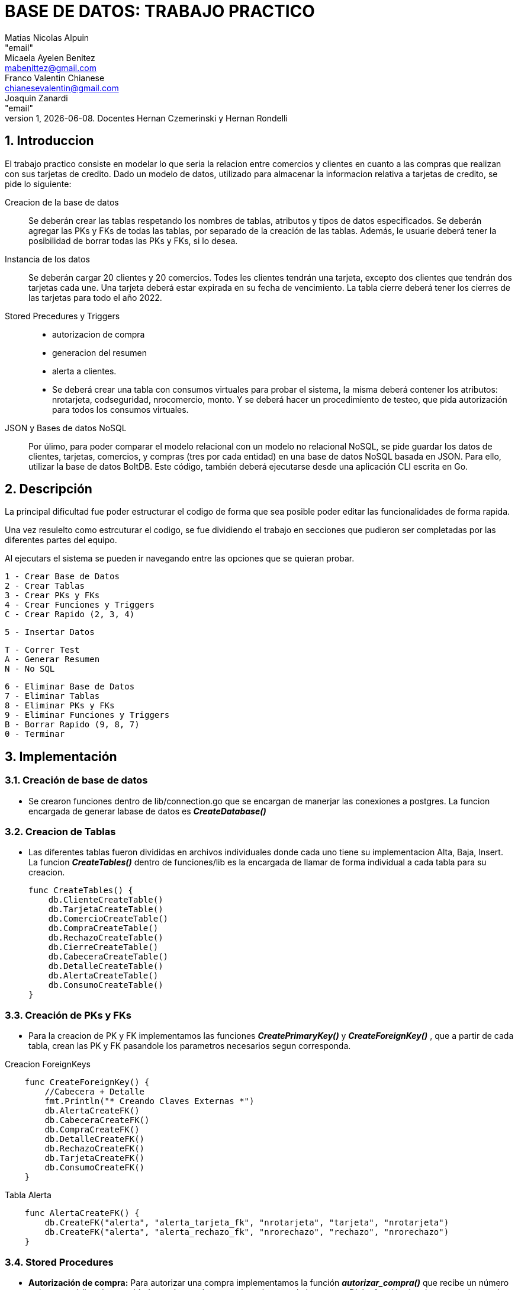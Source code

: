 = BASE DE DATOS: TRABAJO PRACTICO
Matias Nicolas Alpuin <"email">; Micaela Ayelen Benitez <mabenittez@gmail.com>; Franco Valentin Chianese <chianesevalentin@gmail.com>; Joaquin Zanardi <"email">
v1, {docdate}. Docentes Hernan Czemerinski y Hernan Rondelli
:title-page:
:numbered:
:source-highlighter: coderay
:tabsize: 4

== Introduccion
El trabajo practico consiste en modelar lo que seria la relacion entre comercios y clientes en cuanto a las compras que realizan con sus tarjetas de credito. Dado un modelo de datos, utilizado para almacenar la informacion relativa a tarjetas de credito, se pide lo siguiente:

Creacion de la base de datos::
    Se deberán crear las tablas respetando los nombres de tablas, atributos y tipos de datos
    especificados.
    Se deberán agregar las PKs y FKs de todas las tablas, por separado de la creación de las
    tablas. Además, le usuarie deberá tener la posibilidad de borrar todas las PKs y FKs, si
    lo desea.
Instancia de los datos::
    Se deberán cargar 20 clientes y 20 comercios. Todes les clientes tendrán una tarjeta,
    excepto dos clientes que tendrán dos tarjetas cada une. Una tarjeta deberá estar expirada
    en su fecha de vencimiento.
    La tabla cierre deberá tener los cierres de las tarjetas para todo el año 2022.
Stored Precedures y Triggers::
    - autorizacion de compra 
    - generacion del resumen
    - alerta a clientes.
    - Se deberá crear una tabla con consumos virtuales para probar el sistema, la misma    deberá
      contener los atributos: nrotarjeta, codseguridad, nrocomercio, monto. Y se deberá
      hacer un procedimiento de testeo, que pida autorización para todos los consumos virtuales.
JSON y Bases de datos NoSQL::
    Por úlimo, para poder comparar el modelo relacional con un modelo no relacional NoSQL,
    se pide guardar los datos de clientes, tarjetas, comercios, y compras (tres por cada entidad)
    en una base de datos NoSQL basada en JSON. Para ello, utilizar la base de datos BoltDB.
    Este código, también deberá ejecutarse desde una aplicación CLI escrita en Go.

== Descripción
La principal dificultad fue poder estructurar el codigo de forma que sea posible poder editar las funcionalidades de forma rapida.

Una vez resulelto como estrcuturar el codigo, se fue dividiendo el trabajo en secciones que pudieron ser completadas por las diferentes partes del equipo.

Al ejecutars el sistema se pueden ir navegando entre las opciones que se quieran probar.

    1 - Crear Base de Datos
    2 - Crear Tablas		
    3 - Crear PKs y FKs		
    4 - Crear Funciones y Triggers		
    C - Crear Rapido (2, 3, 4)

    5 - Insertar Datos

    T - Correr Test
    A - Generar Resumen
    N - No SQL    

    6 - Eliminar Base de Datos
    7 - Eliminar Tablas
    8 - Eliminar PKs y FKs		
    9 - Eliminar Funciones y Triggers
    B - Borrar Rapido (9, 8, 7)
    0 - Terminar




== Implementación
=== Creación de base de datos 
    - Se crearon funciones dentro de lib/connection.go que se encargan de manerjar las conexiones a postgres. La funcion encargada de generar labase de datos es *_CreateDatabase()_*

=== Creacion de Tablas

    - Las diferentes tablas fueron divididas en archivos individuales donde cada uno tiene su implementacion Alta, Baja, Insert. La funcion *_CreateTables()_* dentro de funciones/lib es la encargada de llamar de forma individual a cada tabla para su creacion.
[source, go]
func CreateTables() {
    db.ClienteCreateTable()
    db.TarjetaCreateTable()
    db.ComercioCreateTable()
    db.CompraCreateTable()
    db.RechazoCreateTable()
    db.CierreCreateTable()
    db.CabeceraCreateTable()
    db.DetalleCreateTable()
    db.AlertaCreateTable()
    db.ConsumoCreateTable()
}

=== Creación de PKs y FKs
    - Para la creacion de PK y FK implementamos las funciones *_CreatePrimaryKey()_* y *_CreateForeignKey()_* , que a partir de cada tabla, crean las PK y FK pasandole los parametros necesarios segun corresponda.

.Creacion ForeignKeys     
[source, go]
    func CreateForeignKey() {
        //Cabecera + Detalle
        fmt.Println("* Creando Claves Externas *")
        db.AlertaCreateFK()
        db.CabeceraCreateFK()
        db.CompraCreateFK()
        db.DetalleCreateFK()
        db.RechazoCreateFK()
        db.TarjetaCreateFK()
        db.ConsumoCreateFK()
    }

.Tabla Alerta
[source, go]
    func AlertaCreateFK() {
        db.CreateFK("alerta", "alerta_tarjeta_fk", "nrotarjeta", "tarjeta", "nrotarjeta")
        db.CreateFK("alerta", "alerta_rechazo_fk", "nrorechazo", "rechazo", "nrorechazo")
    }

=== Stored Procedures 
    - *Autorización de compra:*
     Para autorizar una compra implementamos la función *_autorizar_compra()_* que recibe un número tarjeta, su código de seguridad, un número de comercio y el monto de la compra. Dicha función devulve `true` e inserta los datos recibidos en la tabla _compra_ si la tarjeta cumple con las siguientes condiciones: que el número de la tarjeta sea existente o que corresponda a una tarjeta vigente; que el código de seguridad sea correcto; que el monto total de compras pendientes más el monto de la compra no supere el límite de compra de la tarjeta y que la tarjeta no se encuentre vencida o suspendida. En caso contrario, devuelve `false` y se cargan los datos recibidos en la tabla _rechazo_.

    
.autorizar_compra()

[source, go]
func FuncionAutorizarCompra() {
funcSQL := `create or replace function autorizarCompra(nro_tarjeta char(16), cod_seguridad text, nro_comercio int, monton decimal(7,2)) returns boolean as $$
declare
    tarjeta_valida record;
    num_operacion int;
    num_rechazo int;
    monto_total float;    
begin
    num_rechazo := (select coalesce(max(nrorechazo),0) from rechazo);
    select * into tarjeta_valida from tarjeta t where nro_tarjeta = t.nrotarjeta and t.estado = 'vigente'; -- guardo la tarjeta en la variable
    if not found tarjeta_valida then
        -- rechazo(nrorechazo int, nro_tarjeta char(16), nro_comercio int, fecha timestamp, monton decimal(7,2), motivo text)
        insert into rechazo values (num_rechazo+1, nro_tarjeta, nro_comercio, CURRENT_TIMESTAMP, monton, '?tarjeta no válida ó no vigente.');
        return false;
    end if;
    --if (tarjeta_valida.validahasta < cast(CURRENT_DATE as text)) then
    if (CAST(CONCAT(SUBSTRING(tarjeta_valida.validahasta,0,5),'/',SUBSTRING(tarjeta_valida.validahasta,5,6),'/01') AS DATE) < CURRENT_DATE) then
        insert into rechazo values(num_rechazo+1, nro_tarjeta, nro_comercio, CURRENT_TIMESTAMP, monton,'Tarjeta vencida');
        update tarjeta set estado='anulada' where nrotarjeta=nro_tarjeta;
        return false;
    end if;
    if tarjeta_valida.codseguridad != cod_seguridad then
        insert into rechazo values (num_rechazo+1, nro_tarjeta, nro_comercio, CURRENT_TIMESTAMP, monton,'código de seguridad inválido.');
        return false;
    end if;    
    monto_total := (select sum(monto) from compra c where c.nrotarjeta = nro_tarjeta and c.pagado = false);
    if tarjeta_valida.limitecompra < monto_total + monton then
        insert into rechazo values (num_rechazo+1, nro_tarjeta, nro_comercio, CURRENT_TIMESTAMP, monton,'supera límite de tarjeta.');
        return false;
    end if;
    if tarjeta_valida.estado = 'anulada' then     
        insert into rechazo values(num_rechazo+1, nro_tarjeta, nro_comercio, CURRENT_TIMESTAMP, monton,'plazo de vigencia expirado.');
        return false;
    end if;
    if tarjeta_valida.estado = 'suspendida' then     
        insert into rechazo values(num_rechazo+1, nro_tarjeta, nro_comercio, CURRENT_TIMESTAMP, monton,'la tarjeta se encuentra suspendida.');
        return false;
    end if;
    -- compra(nrooperacion int, nro_tarjeta string, nro_comercio int, fechaTimeStamp string, monton float64, pagado bool)
    num_operacion := (select coalesce(max(nrooperacion),0) from compra);
    insert into compra values (num_operacion+1, nro_tarjeta, nro_comercio, CURRENT_TIMESTAMP, monton, false);
    return true;
end;
$$ language plpgsql;`
db.ExecuteQuery(funcSQL)
fmt.Println("CREATE FUNCTION - autorizarCompra(nrotarjeta char(16), codseguridad int, nrocomercio int, monton decimal(7,2))")
}
    
    - *Generar resumen:*
    Recibe un número de cliente y un período del año, revisa la cantidad de compras del cliente y va contando cuánto va a ser el monto total para asi insertar los datos correspondientes a las tablas  *detalle* y *cabecera*.

.GenerarResumen
[source, go]
func FuncionGenerarResumen() {
	funcSQL := `create or replace function generarResumen(num_cliente int, mesP int, anioP int) returns void as $$
declare
    numerotarjeta text;
    nro_resumen int;
    cierre_tarjeta record;
    datoscliente record;
    monto_total decimal;
    cantcompras int;
    datoscomercio record;
    i int;
begin
    select t.nrotarjeta into numerotarjeta from tarjeta t, cliente c where t.nrocliente=c.nrocliente and num_cliente=c.nrocliente;
    select * into cierre_tarjeta from cierre c where c.mes = mesP and c.anio = anioP and terminacion = substring(numerotarjeta,16)::int;
    select nombre,apellido,domicilio into datoscliente from cliente c,tarjeta t where num_cliente=c.nrocliente and t.nrocliente=num_cliente and t.nrotarjeta=numerotarjeta;
    select count(nrooperacion) into cantcompras from compra c where c.nrotarjeta=numerotarjeta;
    for i in 1..cantcompras loop
        select sum(co.monto) into monto_total from compra co;
    end loop;
    nro_resumen := (select coalesce(max(nroresumen),0) from cabecera) + 1;
    insert into cabecera values(nro_resumen, datoscliente.nombre,datoscliente.apellido,datoscliente.domicilio,
        numerotarjeta,cierre_tarjeta.fechainicio,cierre_tarjeta.fechacierre,cierre_tarjeta.fechavto, monto_total);
    select nroresumen into nro_resumen from cabecera;
    for i in 1..cantcompras loop
        select c.nombre,co.fecha,co.monto into datoscomercio from comercio c,compra co
            where co.nrooperacion=i and c.nrocomercio=co.nrocomercio and co.nrotarjeta=numerotarjeta;
        insert into detalle values(nro_resumen,i,datoscomercio.fecha,datoscomercio.nombre,datoscomercio.monto);
    end loop;
end;
$$language plpgsql;`
	db.ExecuteQuery(funcSQL)
}

=== Triggers
Como se deben generar alertas por posibles fraudes, implementamos los siguientes triggers:

    - *alerta_rechazo:* cada vez que se insertan datos en la tabla rechazo ejecuta un trigger que inserta el número de alerta, número de tarjeta, fecha, número de rechazo, el código de alerta y la descripción dentro de la tabla _alerta_.

.alerta_rechazo
[source, go]
func FuncionAlertaRechazo() {
	funcSQL := `create or replace function alerta_rechazo() returns trigger as $$
    declare 
        nro_alerta int;    
    begin
        nro_alerta := (select coalesce(max(nroalerta),0) from alerta);
        insert into alerta values (nro_alerta+1, new.nrotarjeta, new.fecha, new.nrorechazo, 0, new.motivo);
        return new;
    end;
    $$ language plpgsql;`
	db.ExecuteQuery(funcSQL)
}
func TriggerAlertaRechazo() {
	funcSQL := `create trigger alerta_rechazo_trg
    after insert on rechazo
    for each row
execute procedure alerta_rechazo();`
	db.ExecuteQuery(funcSQL)
}

    - *alerta_compra:* si detecta que se realizó una compra con la tarjeta dentro de un lapso menor a un minuto o cinco minutos lanza un trigger que inserta el número de alerta, número de tarjeta, fecha, número de rechazo, el código de alerta y la descripción dentro de la tabla _alerta_.

.alerta_compra
[source, go]
  func FuncionAlertaCompra() {
	funcSQL := `create or replace function alerta_compra() returns trigger as $$
    declare 
        nro_alerta int; 
        compra_anterior record;   
    begin
        nro_alerta := (select coalesce(max(nroalerta),0) from alerta);
        select * into compra_anterior from compra c, comercio co 
        where c.nrotarjeta = new.nrotarjeta and c.nrocomercio = co.nrocomercio and c.nrocomercio != new.nrocomercio
        and co.codigopostal = (select codigopostal from comercio com where com.nrocomercio = new.nrocomercio)  
        and c.fecha > CURRENT_TIMESTAMP - interval '1 minute';
        if found then
            insert into alerta values (nro_alerta+1, new.nrotarjeta, new.fecha, new.nrorechazo, 1, 'Dos compras en un lapso menor de un minuto');
            return new;
        end if;
        -- compra 5 minutos
        select * into compra_anterior from compra c, comercio co 
        where c.nrotarjeta = new.nrotarjeta and c.nrocomercio = co.nrocomercio and c.nrocomercio != new.nrocomercio
        and co.codigopostal != (select codigopostal from comercio com where com.nrocomercio = new.nrocomercio)  
        and c.fecha > CURRENT_TIMESTAMP - interval '5 minute';
        if found then 
            insert into alerta values (nro_alerta+1, new.nrotarjeta, new.fecha, new.nrorechazo, 5, 'Dos compras en un lapso menor de cinco minutos');
            return new;
        end if;
        return new;
    end;
    $$ language plpgsql;`
	db.ExecuteQuery(funcSQL)
     func TriggerAlertaCompra() {
	funcSQL := `create trigger alerta_compra_trg
    after insert on compra
    for each row
    execute procedure alerta_compra();`
	db.ExecuteQuery(funcSQL)
}

}

    - *alerta_límite:* si una tarjeta registra dos rechazos por exceso de límite en el mismo día, lanza un trigger que cambia el estado de la tarjeta a 'suspendida' y luego graba una alerta asociada a este cambio de estado.
.alerta_limite
[source, go]
   func FuncionAlertaLimite() {
	funcSQL := `create or replace function alerta_limite() returns trigger as $$
    declare
        nro_alerta int; 
		cant_rechazos int;
	begin
        nro_alerta := (select coalesce(max(nroalerta),0) from alerta);
		if new.motivo = 'supera límite de tarjeta.' then
			select count(*) into cant_rechazos from rechazo where new.nrotarjeta = rechazo.nrotarjeta and 
            --   :: -> PostgreSQL-style typecast, otra forma de castear datos en psql
            new.fecha::date = rechazo.fecha::date and rechazo.motivo = 'supera límite de tarjeta.';
            if cant_rechazos = 2 then
				update tarjeta set estado = 'suspendida' where new.nrotarjeta = tarjeta.nrotarjeta;
				insert into alerta values(nro_alerta+1, new.nrotarjeta, new.fecha, new.nrorechazo, 32, 'Exceso de limite en el mismo dia');
			end if;
		end if;
		return new;
	end;
    $$ language plpgsql;`
	db.ExecuteQuery(funcSQL)
}
func TriggerAlertaLimite() {
	funcSQL := `create trigger alerta_limite_trg
    after insert on rechazo
    for each row
    execute procedure alerta_limite();`
	db.ExecuteQuery(funcSQL)
}

:hardbreaks:
=== NoSQL

*_Conexion a BoltDB_*

- Empezando a usar la base de datos no relacional Bolt DB nos encontramos con que la conexion a la base de datos era muy parecida a la de Postgres


[source, go]
   func ConnectionBolt() *bolt.DB {
	    db, err := bolt.Open("tpbolt.db", 0600, nil)
	    if err != nil {
		    log.Fatal(err)
	    }
	    return db
    }

- Esta funcion usa la libreria BoltDB para crear una conexion a la base de datos que se guarda en el archivo tpbolt.db, pasandole por parametro 0600 que setea el filemode a lectura y escritura.

*_Carga de datos_*

- Para seguir con la estructura que veniamos usando decidimos crear en cada archivo que hace referencia a una "tabla" unos metodos que se encargan de cargar y leer datos en la base de datos no relacional.
Para hacer esto creamos la siguiente funcion en los archivos clientes, tarjeta, comercio y compras:

[source, go]
    func ClienteInsertBolt(nroclienteB int, nombreB string, apellidoB string, telefonoB string) {
        bucket := "cliente"
        if len(telefonoB) > 12 {
            telefonoB = telefonoB[0:11]
        }
        clientes := Cliente{NroCliente: nroclienteB,
            Nombre:   nombreB,
            Apellido: apellidoB,
            Telefono: telefonoB}
        data, err := json.MarshalIndent(clientes, "", " ")
        if err != nil {
            log.Fatalf("JSON marshaling failed: %s", err)
        }
        db.WriteToBucket(bucket, []byte(strconv.Itoa(nroclienteB)), data)
}

- La funcion ClienteInsertBolt() recibe todos los datos que tiene que tener un cliente. 
Para poder guardarlo en la base de datos tuvimos que parsearlo a JSON, que en este caso en GO se llama Marshall. Para lograrlo creamos un Struct Cliente en el archivo y usandolo creamos un Cliente con todos sus datos. Todo esto esta implementado en los archivos tarjeta, comercio y compras con sus respectivos cambios.

[source, go]
    type Cliente struct {
        NroCliente int
        Nombre, Apellido, Telefono string
    }

- Al final de la funcion ClienteInsertBolt() se llama a una funcion llamada WriteToBucket() que es la encargada de recibir el nombre de un bucket, una lista de keys y un JSON para poder cargarlo a la base de datos:

[source, go]
    func WriteToBucket(bucketName string, key []byte, val []byte) error {
        db := ConnectionBolt()
        defer db.Close()
        tx, err := db.Begin(true)
        if err != nil {
            return err
        }
        defer tx.Rollback()
        b, _ := tx.CreateBucketIfNotExists([]byte(bucketName))
        err = b.Put(key, val)
        if err != nil {
            return err
        }
        if err := tx.Commit(); err != nil {
            return err
        }
        return nil
    }

- Esta funcion se conecta con la base de datos llamando a la funcion ConnectionBolt mencionada anteriormente, luego create el bucket si no existe e inserta el JSON al bucket creado en la instruccion anterior o en la especificada por parametro.
Todo esto lo hace abriendo una transaccion con db.Begin(true) y la cierra con tx.Commit().
Al estar armado de esta forma permitiria insertar multiples valores en un JSON y que si hay un error durante la carga hace un Rollback.

*_Lectura de datos_*

- Al igual que con la carga de datos, para la lectura de datos se crearon funciones en cada archivo de la siguiente forma:

[source, go]
    func ClienteSelectBolt(id int) {
        bucket := "cliente"
        data, _ := db.ReadUniqueFromBucket(bucket, []byte(strconv.Itoa(id)))
        var cliente Cliente
        err := json.Unmarshal(data, &cliente)
        if err != nil {
            log.Fatalf("JSON unmarshaling failed: %s", err)
        }
        fmt.Printf("%v\n", cliente)
    }

- La funcion ClienteSelectBolt() recibe un id que hace referencia a una key. Recibe un JSON de la funcion ReadUniqueFromBucket() y este JSON lo Unmarshalea para convertirlo a Cliente usando el Struct de Cliente.

[source, go]
    func ReadUniqueFromBucket(bucketName string, key []byte) ([]byte, error) {
        db := ConnectionBolt()
        defer db.Close()
        var buf []byte
        err := db.View(func(tx *bolt.Tx) error {
            b := tx.Bucket([]byte(bucketName))
            buf = b.Get(key)
            return nil
        })
        return buf, err
    }

- La funcion ReadUniqueFromBucket recibe por parametro el nombre de un bucket y una key. Se conecta a la base de datos con ConnectionBol().
Usando la funcion View de GO podemos acceder a la base de datos para leerla.

- Finalmente para poder recibir la informacion de un bucket entero implementamos la siguiente funcion: 



[source, go]
    func SelectAllFromBucket(bucketName string) {
        db := ConnectionBolt()
        defer db.Close()
        db.View(func(tx *bolt.Tx) error {
            b := tx.Bucket([]byte(bucketName))
            b.ForEach(func(k, v []byte) error {
                fmt.Printf("key=%s, value=%s\n", k, v)
                return nil
            })
            return nil
        })

- Esta funcion hace lo mismo que la anterior pero usa un ForEach en la referencia del bucket para recibir todas las key-values

== Conclusión
- Al realizar el trabajo practico pudimos poner en practica lo aprendido en la cursada. Aprendimos como realizar una conexion a una base de datos a traves de Golang asi como utlizar diferentes tipos de consultas para poder llevar a cabo todas las instrucciones solictadas.
